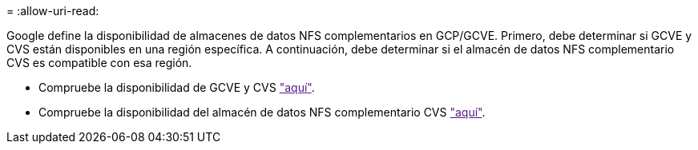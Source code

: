 = 
:allow-uri-read: 


Google define la disponibilidad de almacenes de datos NFS complementarios en GCP/GCVE. Primero, debe determinar si GCVE y CVS están disponibles en una región específica. A continuación, debe determinar si el almacén de datos NFS complementario CVS es compatible con esa región.

* Compruebe la disponibilidad de GCVE y CVS link:["aquí"].
* Compruebe la disponibilidad del almacén de datos NFS complementario CVS link:["aquí"].

